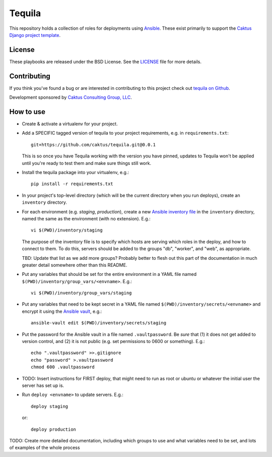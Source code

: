 Tequila
=======

This repository holds a collection of roles for deployments using
`Ansible <http://www.ansible.com/home>`_.  These exist primarily to
support the `Caktus Django project template
<https://github.com/caktus/django-project-template>`_.


License
-------

These playbooks are released under the BSD License.  See the `LICENSE
<https://github.com/caktus/tequila/blob/master/LICENSE>`_ file for
more details.


Contributing
------------

If you think you've found a bug or are interested in contributing to this project
check out `tequila on Github <https://github.com/caktus/tequila>`_.

Development sponsored by `Caktus Consulting Group, LLC
<http://www.caktusgroup.com/services>`_.

How to use
----------

* Create & activate a virtualenv for your project.
* Add a SPECIFIC tagged version of tequila to your project requirements, e.g.
  in ``requirements.txt``::

    git+https://github.com/caktus/tequila.git@0.0.1

  This is so once you have Tequila working with the version you have pinned,
  updates to Tequila won't be applied until you're ready to test them and
  make sure things still work.

* Install the tequila package into your virtualenv, e.g.::

    pip install -r requirements.txt

* In your project's top-level directory (which will be the current directory
  when you run deploys), create an ``inventory`` directory.
* For each environment (e.g. `staging`, `production`), create a new `Ansible
  inventory file <http://docs.ansible.com/ansible/intro_inventory.html>`_
  in the ``inventory`` directory, named the same as the environment
  (with no extension).  E.g.::

      vi $(PWD)/inventory/staging

  The purpose of the inventory file is to specify which hosts are serving which
  roles in the deploy, and how to connect to them. To do this, servers should be
  added to the groups "db", "worker", and "web", as appropriate.

  TBD: Update that list as we add more groups?  Probably better to flesh out this
  part of the documentation in much greater detail somewhere other than this
  README.

* Put any variables that should be set for the entire environment in a YAML file
  named ``$(PWD)/inventory/group_vars/<envname>``.  E.g.::

      vi $(PWD)/inventory/group_vars/staging

* Put any variables that need to be kept secret in a YAML file named
  ``$(PWD)/inventory/secrets/<envname>`` and encrypt it using the `Ansible
  vault <http://docs.ansible.com/ansible/playbooks_vault.html>`_, e.g.::

      ansible-vault edit $(PWD)/inventory/secrets/staging

* Put the password for the Ansible vault in a file named ``.vaultpassword``.
  Be *sure* that (1) it does not get added to version control, and (2) it
  is not public (e.g. set permissions to 0600 or something).  E.g.::

      echo ".vaultpassword" >>.gitignore
      echo "password" >.vaultpassword
      chmod 600 .vaultpassword

* TODO: Insert instructions for FIRST deploy, that might need to run
  as root or ubuntu or whatever the initial user the server has set up
  is.

* Run ``deploy <envname>`` to update servers.  E.g.::

    deploy staging

  or::

    deploy production

TODO: Create more detailed documentation, including which groups to use and
what variables need to be set, and lots of examples of the whole process
